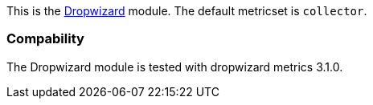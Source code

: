 This is the http://dropwizard.io[Dropwizard] module. The default metricset is `collector`.

[float]
=== Compability

The Dropwizard module is tested with dropwizard metrics 3.1.0.
